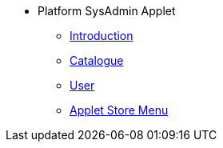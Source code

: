 * Platform SysAdmin Applet
** xref:introduction.adoc[Introduction]
** xref:catalogue.adoc[Catalogue]
** xref:user.adoc[User]
** xref:applet-store-menu.adoc[Applet Store Menu]

